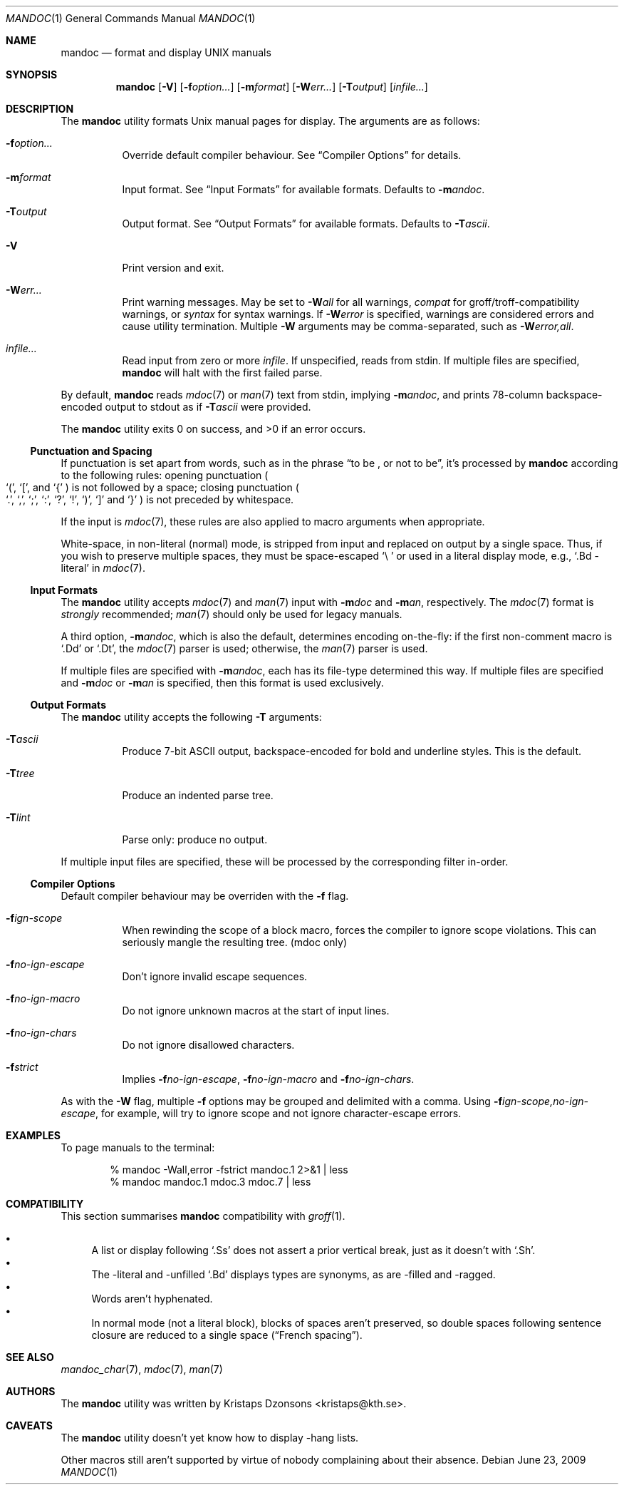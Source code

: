.\"	$Id: mandoc.1,v 1.7 2009/06/23 23:40:59 schwarze Exp $
.\"
.\" Copyright (c) 2009 Kristaps Dzonsons <kristaps@kth.se>
.\"
.\" Permission to use, copy, modify, and distribute this software for any
.\" purpose with or without fee is hereby granted, provided that the above
.\" copyright notice and this permission notice appear in all copies.
.\"
.\" THE SOFTWARE IS PROVIDED "AS IS" AND THE AUTHOR DISCLAIMS ALL WARRANTIES
.\" WITH REGARD TO THIS SOFTWARE INCLUDING ALL IMPLIED WARRANTIES OF
.\" MERCHANTABILITY AND FITNESS. IN NO EVENT SHALL THE AUTHOR BE LIABLE FOR
.\" ANY SPECIAL, DIRECT, INDIRECT, OR CONSEQUENTIAL DAMAGES OR ANY DAMAGES
.\" WHATSOEVER RESULTING FROM LOSS OF USE, DATA OR PROFITS, WHETHER IN AN
.\" ACTION OF CONTRACT, NEGLIGENCE OR OTHER TORTIOUS ACTION, ARISING OUT OF
.\" OR IN CONNECTION WITH THE USE OR PERFORMANCE OF THIS SOFTWARE.
.\"
.Dd $Mdocdate: June 23 2009 $
.Dt MANDOC 1
.Os
.\" SECTION
.Sh NAME
.Nm mandoc
.Nd format and display UNIX manuals
.\" SECTION
.Sh SYNOPSIS
.Nm mandoc
.Op Fl V
.Op Fl f Ns Ar option...
.Op Fl m Ns Ar format
.Op Fl W Ns Ar err...
.Op Fl T Ns Ar output
.Op Ar infile...
.\" SECTION
.Sh DESCRIPTION
The
.Nm
utility formats 
.Ux
manual pages for display.  The arguments are as follows:
.Bl -tag -width Ds
.\" ITEM
.It Fl f Ns Ar option...
Override default compiler behaviour.  See 
.Sx Compiler Options
for details.
.\" ITEM
.It Fl m Ns Ar format
Input format.  See
.Sx Input Formats
for available formats.  Defaults to
.Fl m Ns Ar andoc .
.\" ITEM
.It Fl T Ns Ar output
Output format.  See
.Sx Output Formats
for available formats.  Defaults to
.Fl T Ns Ar ascii .
.\" ITEM
.It Fl V
Print version and exit.
.\" ITEM
.It Fl W Ns Ar err...
Print warning messages.  May be set to 
.Fl W Ns Ar all
for all warnings, 
.Ar compat
for groff/troff-compatibility warnings, or
.Ar syntax
for syntax warnings.  If
.Fl W Ns Ar error 
is specified, warnings are considered errors and cause utility
termination.  Multiple 
.Fl W
arguments may be comma-separated, such as
.Fl W Ns Ar error,all .
.\" ITEM
.It Ar infile...
Read input from zero or more
.Ar infile .
If unspecified, reads from stdin.  If multiple files are specified,
.Nm
will halt with the first failed parse.
.El
.\" PARAGRAPH
.Pp
By default, 
.Nm 
reads 
.Xr mdoc 7
or
.Xr man 7
text from stdin, implying
.Fl m Ns Ar andoc ,
and prints 78-column backspace-encoded output to stdout as if
.Fl T Ns Ar ascii
were provided.
.\" PARAGRAPH
.Pp
.Ex -std mandoc
.\" SUB-SECTION
.Ss Punctuation and Spacing
If punctuation is set apart from words, such as in the phrase
.Dq to be \&, or not to be ,
it's processed by
.Nm
according to the following rules:  opening punctuation
.Po
.Sq \&( , 
.Sq \&[ , 
and
.Sq \&{
.Pc 
is not followed by a space; closing punctuation
.Po
.Sq \&. , 
.Sq \&, , 
.Sq \&; , 
.Sq \&: , 
.Sq \&? , 
.Sq \&! , 
.Sq \&) , 
.Sq \&] 
and
.Sq \&}
.Pc 
is not preceded by whitespace.
.Pp
If the input is
.Xr mdoc 7 ,
these rules are also applied to macro arguments when appropriate.
.Pp
White-space, in non-literal (normal) mode, is stripped from input and
replaced on output by a single space.  Thus, if you wish to preserve
multiple spaces, they must be space-escaped
.Sq \e\ 
or used in a literal display mode, e.g., 
.Sq \&.Bd \-literal 
in 
.Xr mdoc 7 .
.\" SUB-SECTION
.Ss Input Formats
The
.Nm
utility accepts
.Xr mdoc 7
and
.Xr man 7
input with
.Fl m Ns Ar doc
and
.Fl m Ns Ar an ,
respectively.  The
.Xr mdoc 7
format is
.Em strongly
recommended; 
.Xr man 7
should only be used for legacy manuals.
.Pp
A third option,
.Fl m Ns Ar andoc ,
which is also the default, determines encoding on-the-fly: if the first
non-comment macro is 
.Sq \&.Dd
or
.Sq \&.Dt ,
the 
.Xr mdoc 7
parser is used; otherwise, the
.Xr man 7
parser is used.
.Pp
If multiple
files are specified with 
.Fl m Ns Ar andoc , 
each has its file-type determined this way.  If multiple files are
specified and
.Fl m Ns Ar doc
or
.Fl m Ns Ar an
is specified, then this format is used exclusively.
.\" .Pp
.\" The following escape sequences are recognised, although the per-format
.\" compiler may not allow certain sequences.
.\" .Bl -tag -width Ds -offset XXXX
.\" .It \efX
.\" sets the font mode to X (B, I, R or P, where P resets the font)
.\" .It \eX, \e(XX, \e[XN]
.\" queries the special-character table for a corresponding symbol
.\" .It \e*X, \e*(XX, \e*[XN]
.\" deprecated special-character format
.\" .El
.\" SUB-SECTION
.Ss Output Formats
The
.Nm
utility accepts the following
.Fl T
arguments:
.Bl -tag -width Ds
.It Fl T Ns Ar ascii
Produce 7-bit ASCII output, backspace-encoded for bold and underline
styles.  This is the default.
.It Fl T Ns Ar tree
Produce an indented parse tree.
.It Fl T Ns Ar lint
Parse only: produce no output.
.El
.Pp
If multiple input files are specified, these will be processed by the
corresponding filter in-order.
.\" SUB-SECTION
.Ss Compiler Options
Default compiler behaviour may be overriden with the
.Fl f
flag.
.Bl -tag -width Ds
.It Fl f Ns Ar ign-scope
When rewinding the scope of a block macro, forces the compiler to ignore
scope violations.  This can seriously mangle the resulting tree.
.Pq mdoc only
.It Fl f Ns Ar no-ign-escape
Don't ignore invalid escape sequences.
.It Fl f Ns Ar no-ign-macro
Do not ignore unknown macros at the start of input lines.
.It Fl f Ns Ar no-ign-chars
Do not ignore disallowed characters.
.It Fl f Ns Ar strict
Implies 
.Fl f Ns Ar no-ign-escape ,
.Fl f Ns Ar no-ign-macro 
and
.Fl f Ns Ar no-ign-chars . 
.El
.\" PARAGRAPH
.Pp
As with the
.Fl W
flag, multiple
.Fl f
options may be grouped and delimited with a comma.  Using
.Fl f Ns Ar ign-scope,no-ign-escape ,
for example, will try to ignore scope and not ignore character-escape
errors.
.\" SECTION
.Sh EXAMPLES
To page manuals to the terminal:
.\" PARAGRAPH
.Pp
.D1 % mandoc \-Wall,error \-fstrict mandoc.1 2>&1 | less
.D1 % mandoc mandoc.1 mdoc.3 mdoc.7 | less
.\" SECTION
.Sh COMPATIBILITY
This section summarises 
.Nm
compatibility with 
.Xr groff 1 .
.Pp
.Bl -bullet -compact
.It 
A list or display following
.Sq \&.Ss
does not assert a prior vertical break, just as it doesn't with
.Sq \&.Sh .
.It
The \-literal and \-unfilled 
.Sq \&.Bd
displays types are synonyms, as are \-filled and \-ragged.
.It
Words aren't hyphenated.
.It
In normal mode (not a literal block), blocks of spaces aren't preserved,
so double spaces following sentence closure are reduced to a single space
.Pq Dq French spacing .
.El
.\" SECTION
.Sh SEE ALSO
.Xr mandoc_char 7 ,
.Xr mdoc 7 ,
.Xr man 7
.\" SECTION
.Sh AUTHORS
The
.Nm
utility was written by 
.An Kristaps Dzonsons Aq kristaps@kth.se .
.\" SECTION
.Sh CAVEATS
The 
.Nm
utility doesn't yet know how to display \-hang lists.
.Pp
Other macros still aren't supported by virtue of nobody complaining
about their absence.
